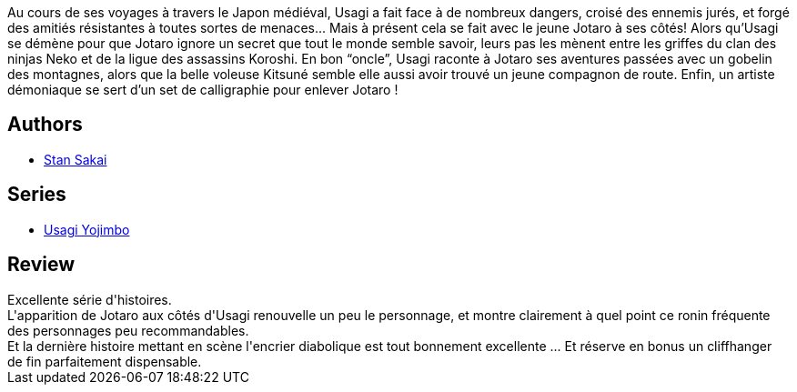 :jbake-type: post
:jbake-status: published
:jbake-title: Usagi Yojimbo #18
:jbake-tags:  anthropomorphisme, combat, famille, japon, voyage,_année_2013,_mois_févr.,_note_5,rayon-bd,read
:jbake-date: 2013-02-10
:jbake-depth: ../../
:jbake-uri: goodreads/books/9782888903208.adoc
:jbake-bigImage: https://i.gr-assets.com/images/S/compressed.photo.goodreads.com/books/1359892035l/17316387._SX98_.jpg
:jbake-smallImage: https://i.gr-assets.com/images/S/compressed.photo.goodreads.com/books/1359892035l/17316387._SX50_.jpg
:jbake-source: https://www.goodreads.com/book/show/17316387
:jbake-style: goodreads goodreads-book

++++
<div class="book-description">
Au cours de ses voyages à travers le Japon médiéval, Usagi a fait face à de nombreux dangers, croisé des ennemis jurés, et forgé des amitiés résistantes à toutes sortes de menaces... Mais à présent cela se fait avec le jeune Jotaro à ses côtés! Alors qu’Usagi se démène pour que Jotaro ignore un secret que tout le monde semble savoir, leurs pas les mènent entre les griffes du clan des ninjas Neko et de la ligue des assassins Koroshi. En bon “oncle”, Usagi raconte à Jotaro ses aventures passées avec un gobelin des montagnes, alors que la belle voleuse Kitsuné semble elle aussi avoir trouvé un jeune compagnon de route. Enfin, un artiste démoniaque se sert d’un set de calligraphie pour enlever Jotaro !
</div>
++++


## Authors
* link:../authors/125282.html[Stan Sakai]

## Series
* link:../series/Usagi_Yojimbo.html[Usagi Yojimbo]

## Review

++++
Excellente série d'histoires.<br/>L'apparition de Jotaro aux côtés d'Usagi renouvelle un peu le personnage, et montre clairement à quel point ce ronin fréquente des personnages peu recommandables.<br/>Et la dernière histoire mettant en scène l'encrier diabolique est tout bonnement excellente ... Et réserve en bonus un cliffhanger de fin parfaitement dispensable.
++++